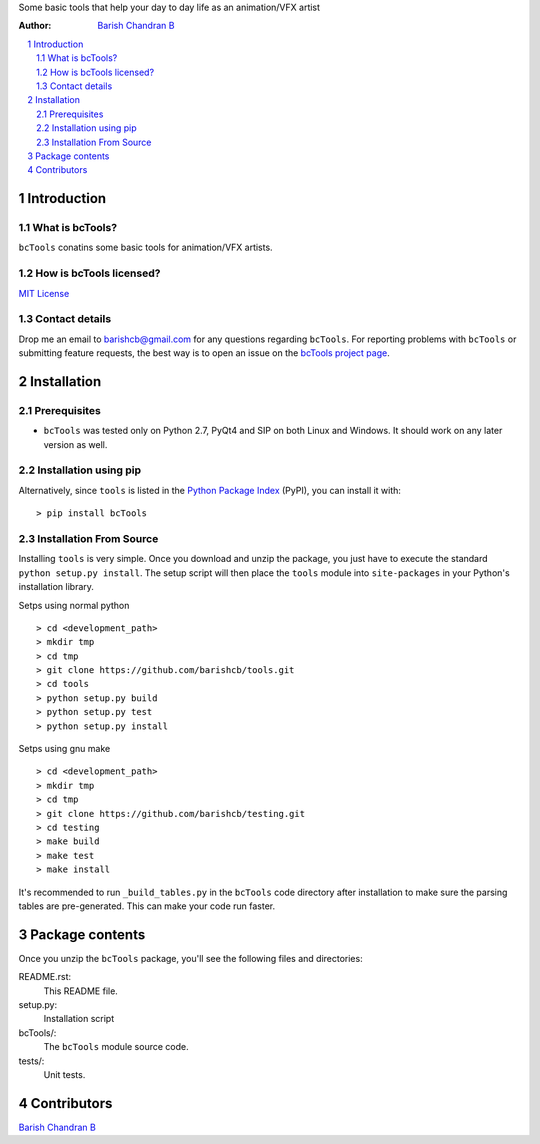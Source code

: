 Some basic tools that help your day to day life as an animation/VFX artist

:Author: `Barish Chandran B <http://www.barishcb.com>`_

.. contents::
    :local:
    :depth: 2
    :backlinks: none

.. sectnum::

Introduction
============

What is bcTools?
----------------

``bcTools`` conatins some basic tools for animation/VFX artists.

How is bcTools licensed?
------------------------

`MIT License <https://opensource.org/licenses/MIT>`_

Contact details
---------------

Drop me an email to barishcb@gmail.com for any questions regarding ``bcTools``. For reporting problems with ``bcTools`` or submitting feature requests, the best way is to open an issue on the `bcTools project page <https://github.com/barishcb/tools>`_.

Installation
============

Prerequisites
-------------

* ``bcTools`` was tested only on Python 2.7, PyQt4 and SIP on both Linux and Windows. It should work on any later version as well.

Installation using pip
----------------------

Alternatively, since ``tools`` is listed in the `Python Package Index <http://pypi.python.org/pypi/tools>`_ (PyPI), you can install it with::

    > pip install bcTools

Installation From Source
------------------------

Installing ``tools`` is very simple. Once you download and unzip the package, you just have to execute the standard ``python setup.py install``. The setup script will then place the ``tools`` module into ``site-packages`` in your Python's installation library.

Setps using normal python ::

    > cd <development_path>
    > mkdir tmp
    > cd tmp
    > git clone https://github.com/barishcb/tools.git
    > cd tools
    > python setup.py build
    > python setup.py test
    > python setup.py install

Setps using gnu make ::

    > cd <development_path>
    > mkdir tmp
    > cd tmp
    > git clone https://github.com/barishcb/testing.git
    > cd testing
    > make build
    > make test
    > make install

It's recommended to run ``_build_tables.py`` in the ``bcTools`` code directory after installation to make sure the parsing tables are pre-generated. This can make your code run faster.

Package contents
================

Once you unzip the ``bcTools`` package, you'll see the following files and directories:

README.rst:
  This README file.

setup.py:
  Installation script

bcTools/:
  The ``bcTools`` module source code.

tests/:
  Unit tests.

Contributors
============

`Barish Chandran B <http://www.barishcb.com>`_
